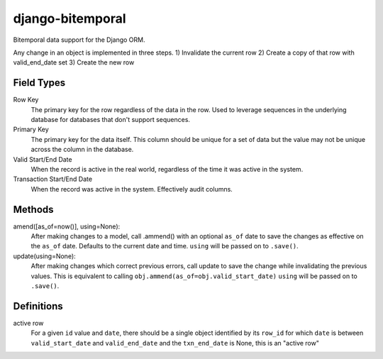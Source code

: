 =================
django-bitemporal
=================

Bitemporal data support for the Django ORM.

Any change in an object is implemented in three steps.
1) Invalidate the current row
2) Create a copy of that row with valid_end_date set
3) Create the new row

Field Types
===========
Row Key
    The primary key for the row regardless of the data in the row. Used to
    leverage sequences in the underlying database for databases that don't
    support sequences.

Primary Key
    The primary key for the data itself. This column should be unique for a set
    of data but the value may not be unique across the column in the database.

Valid Start/End Date
    When the record is active in the real world, regardless of the time it was
    active in the system.

Transaction Start/End Date
    When the record was active in the system. Effectively audit columns.


Methods
=======

amend([as_of=now()], using=None):
    After making changes to a model, call .ammend() with an optional ``as_of``
    date to save the changes as effective on the ``as_of`` date. Defaults to the
    current date and time.
    ``using`` will be passed on to ``.save()``.

update(using=None):
    After making changes which correct previous errors, call update to save the
    change while invalidating the previous values. This is equivalent to calling
    ``obj.ammend(as_of=obj.valid_start_date)``
    ``using`` will be passed on to ``.save()``.


Definitions
===========

active row
    For a given ``id`` value and ``date``, there should be a single object
    identified by its ``row_id`` for which ``date`` is between
    ``valid_start_date`` and ``valid_end_date`` and the ``txn_end_date`` is
    None, this is an "active row"
